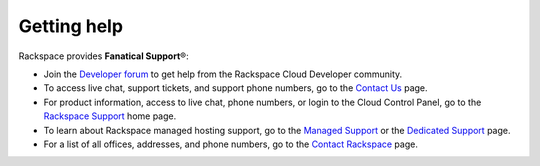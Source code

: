 .. _getting-help:

Getting help
~~~~~~~~~~~~~~~~~

Rackspace provides **Fanatical Support**\®:

-  Join the `Developer forum`_ to get help from the Rackspace Cloud Developer 
   community. 

-  To access live chat, support tickets, and support phone numbers, go
   to the `Contact Us`_ page.

-  For product information, access to live chat, phone numbers, or login
   to the Cloud Control Panel, go to the `Rackspace Support`_ home page.

-  To learn about Rackspace managed hosting support, go to the
   `Managed Support`_ or the `Dedicated Support`_ page.

-  For a list of all offices, addresses, and phone numbers, go to the
   `Contact Rackspace`_ page.
   

.. _Rackspace Support: http://support.rackspace.com 
.. _Contact Us: http://www.rackspace.com/apps/support/contactform
.. _Dedicated Support: http://www.rackspace.com/managed_hosting/support/dedicatedteam
.. _Managed Support: http://www.rackspace.com/managed_hosting/support
.. _Contact Rackspace: http://www.rackspace.com/information/contactus  
.. _Developer forum: https://community.rackspace.com/developers/f/7
